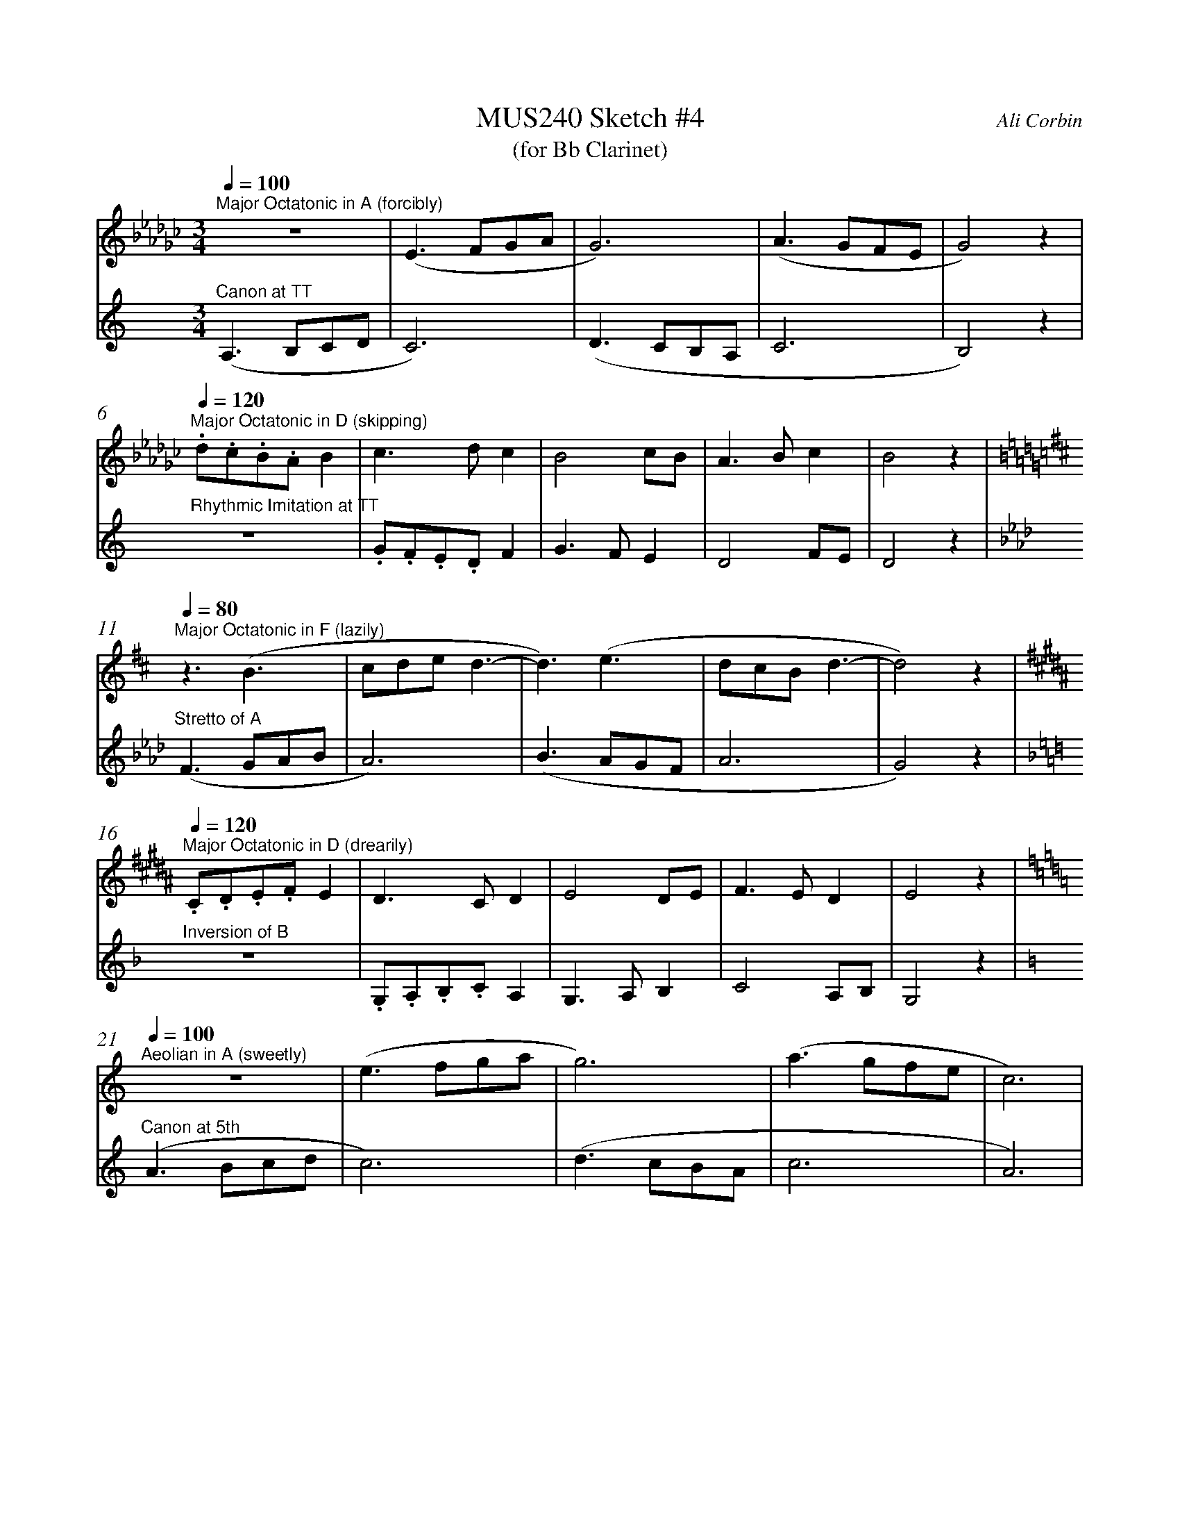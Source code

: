 %%abc-version 2.1
%%titletrim true
%%titleformat A-1 T C1, Z-1, S-1
%%measurenb 0
%%%%writefields QP 0

X:1
T:MUS240 Sketch #4
T:(for Bb Clarinet)
C:Ali Corbin
M:3/4
L:1/4
Q:1/4=100
K:C
%%MIDI program 1 71 % Clarinet  %%transpose=-2
%%MIDI program 2 71 % Clarinet  %%transpose=-2
V:Top
[K:Ebmin]"^Major Octatonic in A (forcibly) "z3  |(E>FG/A/|G3)       |(A>GF/E/|G2)  z|
V:Bottom
[K:Amin]"^Canon at TT" (A,>B,C/D/|C3)   |(D>CB,/A,/|C3     |B,2) z|
%
V:Top
[Q:1/4=120]
"^Major Octatonic in D (skipping)".d/.c/.B/.A/B|c>dc     |B2c/B/|A>Bc  |B2 z|
V:Bottom
"^Rhythmic Imitation at TT"     z3  |.G/.F/.E/.D/F|G>FE  |D2F/E/|D2 z|
%
V:Top
[Q:1/4=80]
[K:Bmin]"^Major Octatonic in F (lazily)"z3/2 (B3/2 |c/2d/2e/2 d3/2-|d3/2) (e3/2|d/2c/2B/2d3/2-|d2) z|
V:Bottom
[K:Fmin]"^Stretto of A" (F>GA/2B/2|A3) |(B>AG/2F/2|A3 |G2) z|
%
V:Top
[Q:1/4=120]
[K:G#min]"^Major Octatonic in D (drearily)".C/.D/.E/.F/E|D>CD |E2D/2E/2|F>ED |E2 z|
V:Bottom
[K:Dmin]"^Inversion of B" z3 |.G,/.A,/.B,/.C/A,|G,>A,B, |C2A,/2B,/2|G,2 z|
%
V:Top
[Q:1/4=100]
[K:Amin]"^Aeolian in A (sweetly)"z3|(e>fg/a/|g3)|(a>gf/2e/2|c3)|
V:Bottom
[K:Amin]"^Canon at 5th" (A>Bc/d/|c3)|(d>cB/2A/2|c3|A3)|
